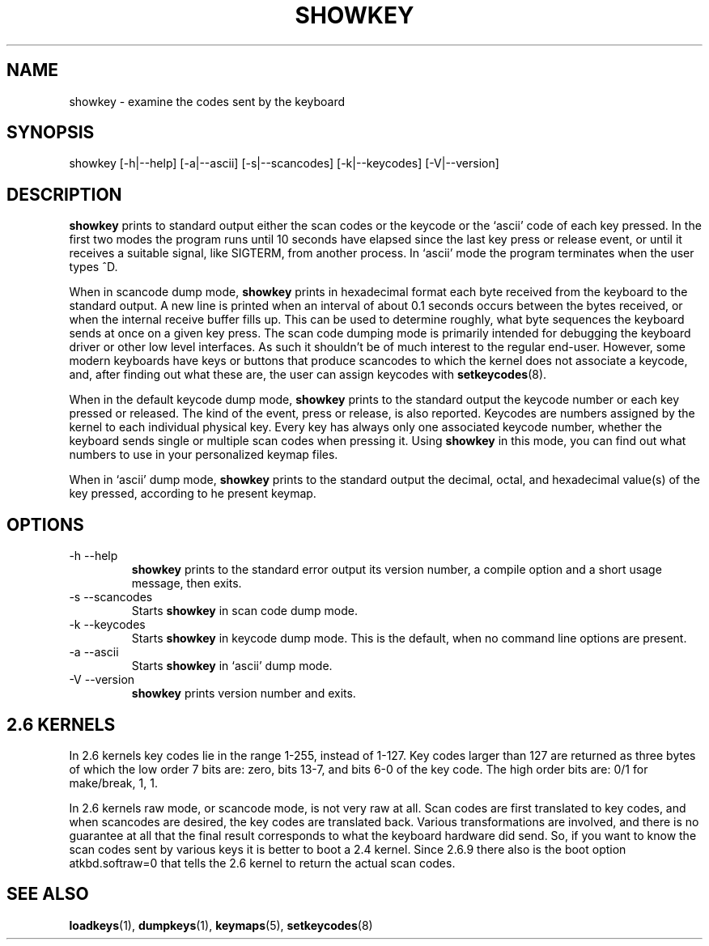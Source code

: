 .\" @(#)showkey.1 1.1 980201 aeb
.TH SHOWKEY 1 "1 Feb 1998" "kbd"
.SH NAME
showkey \- examine the codes sent by the keyboard
.SH SYNOPSIS
showkey [\-h|\-\-help] [\-a|\-\-ascii] [\-s|\-\-scancodes] [\-k|\-\-keycodes] [\-V|\-\-version]
.SH DESCRIPTION
.IX "showkey command" "" "\fLshowkey\fR command"  
.LP
.B showkey
prints to standard output either the scan codes or the keycode
or the `ascii' code of each key pressed.
In the first two modes the program runs until 10 seconds have elapsed
since the last key press or release event, or until it receives
a suitable signal, like SIGTERM, from another process.
In `ascii' mode the program terminates when the user types ^D.
.LP
When in scancode dump mode, 
.B showkey
prints in hexadecimal format each byte received from the keyboard to the
standard output. A new line is printed when an interval of about 0.1
seconds occurs between the bytes received, or when the internal receive
buffer fills up. This can be used to determine roughly, what byte
sequences the keyboard sends at once on a given key press. The scan code
dumping mode is primarily intended for debugging the keyboard driver or
other low level interfaces. As such it shouldn't be of much interest to
the regular end-user. However, some modern keyboards have keys or buttons
that produce scancodes to which the kernel does not associate a keycode,
and, after finding out what these are, the user can assign keycodes with
.BR setkeycodes (8).
.LP
When in the default keycode dump mode,
.B showkey
prints to the standard output the keycode number or each key pressed or
released. The kind of the event, press or release, is also reported.
Keycodes are numbers assigned by the kernel to each individual physical
key. Every key has always only one associated keycode number, whether
the keyboard sends single or multiple scan codes when pressing it. Using
.B showkey
in this mode, you can find out what numbers to use in your personalized
keymap files.
.LP
When in `ascii' dump mode,
.B showkey
prints to the standard output the decimal, octal, and hexadecimal
value(s) of the key pressed, according to he present keymap.
.SH OPTIONS
.TP
\-h \-\-help
.B showkey
prints to the standard error output its version number, a compile
option and a short usage message, then exits.
.TP
\-s \-\-scancodes
Starts
.B showkey
in scan code dump mode.
.TP
\-k \-\-keycodes
Starts
.B showkey
in keycode dump mode. This is the default, when no command line options
are present.
.TP
\-a \-\-ascii
Starts
.B showkey
in `ascii' dump mode.
.TP
\-V \-\-version
.B showkey
prints version number and exits.
.SH "2.6 KERNELS"
In 2.6 kernels key codes lie in the range 1-255, instead of 1-127.
Key codes larger than 127 are returned as three bytes of which the
low order 7 bits are: zero, bits 13-7, and bits 6-0 of the key code.
The high order bits are: 0/1 for make/break, 1, 1.
.LP
In 2.6 kernels raw mode, or scancode mode, is not very raw at all.
Scan codes are first translated to key codes, and when scancodes
are desired, the key codes are translated back. Various transformations
are involved, and there is no guarantee at all that the final result
corresponds to what the keyboard hardware did send. So, if you want
to know the scan codes sent by various keys it is better to boot a
2.4 kernel. Since 2.6.9 there also is the boot option atkbd.softraw=0
that tells the 2.6 kernel to return the actual scan codes.
.SH "SEE ALSO"
.BR loadkeys (1),
.BR dumpkeys (1),
.BR keymaps (5),
.BR setkeycodes (8)
